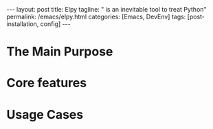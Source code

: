 #+BEGIN_EXPORT html
---
layout: post
title: Elpy
tagline: " is an inevitable tool to treat Python"
permalink: /emacs/elpy.html
categories: [Emacs, DevEnv]
tags: [post-installation, config]
---
#+END_EXPORT

#+STARTUP: showall
#+OPTIONS: tags:nil num:nil \n:nil @:t ::t |:t ^:{} _:{} *:t
#+TOC: headlines 2
#+PROPERTY:header-args :results output :exports both :eval no-export

* The Main Purpose

* Core features

* Usage Cases
